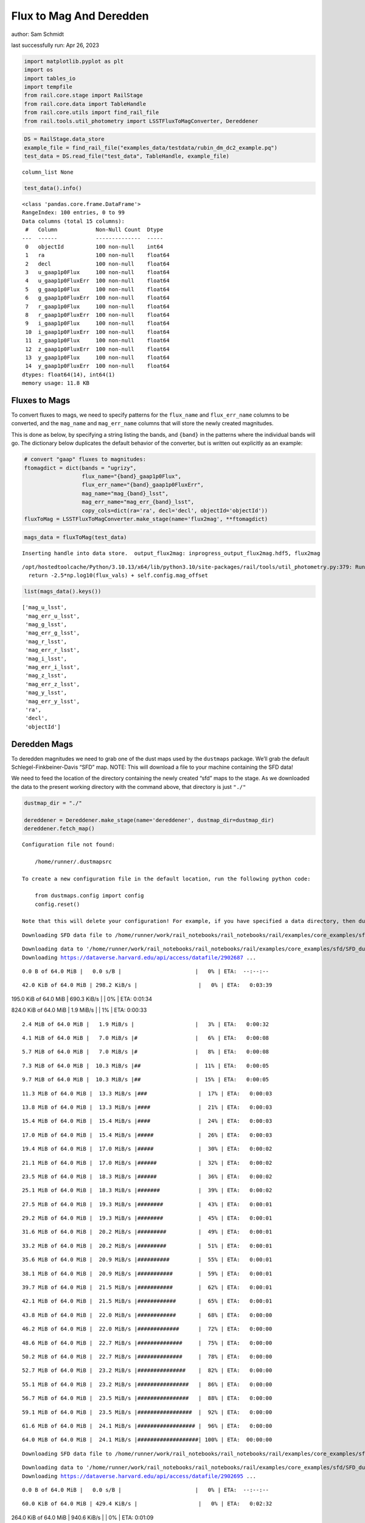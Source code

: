 Flux to Mag And Deredden
========================

author: Sam Schmidt

last successfully run: Apr 26, 2023

.. code:: ipython3

    import matplotlib.pyplot as plt
    import os
    import tables_io
    import tempfile
    from rail.core.stage import RailStage
    from rail.core.data import TableHandle
    from rail.core.utils import find_rail_file
    from rail.tools.util_photometry import LSSTFluxToMagConverter, Dereddener

.. code:: ipython3

    DS = RailStage.data_store
    example_file = find_rail_file("examples_data/testdata/rubin_dm_dc2_example.pq")
    test_data = DS.read_file("test_data", TableHandle, example_file)


.. parsed-literal::

    column_list None


.. code:: ipython3

    test_data().info()


.. parsed-literal::

    <class 'pandas.core.frame.DataFrame'>
    RangeIndex: 100 entries, 0 to 99
    Data columns (total 15 columns):
     #   Column            Non-Null Count  Dtype  
    ---  ------            --------------  -----  
     0   objectId          100 non-null    int64  
     1   ra                100 non-null    float64
     2   decl              100 non-null    float64
     3   u_gaap1p0Flux     100 non-null    float64
     4   u_gaap1p0FluxErr  100 non-null    float64
     5   g_gaap1p0Flux     100 non-null    float64
     6   g_gaap1p0FluxErr  100 non-null    float64
     7   r_gaap1p0Flux     100 non-null    float64
     8   r_gaap1p0FluxErr  100 non-null    float64
     9   i_gaap1p0Flux     100 non-null    float64
     10  i_gaap1p0FluxErr  100 non-null    float64
     11  z_gaap1p0Flux     100 non-null    float64
     12  z_gaap1p0FluxErr  100 non-null    float64
     13  y_gaap1p0Flux     100 non-null    float64
     14  y_gaap1p0FluxErr  100 non-null    float64
    dtypes: float64(14), int64(1)
    memory usage: 11.8 KB


Fluxes to Mags
~~~~~~~~~~~~~~

To convert fluxes to mags, we need to specify patterns for the
``flux_name`` and ``flux_err_name`` columns to be converted, and the
``mag_name`` and ``mag_err_name`` columns that will store the newly
created magnitudes.

This is done as below, by specifying a string listing the bands, and
``{band}`` in the patterns where the individual bands will go. The
dictionary below duplicates the default behavior of the converter, but
is written out explicitly as an example:

.. code:: ipython3

    # convert "gaap" fluxes to magnitudes:
    ftomagdict = dict(bands = "ugrizy",
                      flux_name="{band}_gaap1p0Flux",
                      flux_err_name="{band}_gaap1p0FluxErr",
                      mag_name="mag_{band}_lsst",
                      mag_err_name="mag_err_{band}_lsst",
                      copy_cols=dict(ra='ra', decl='decl', objectId='objectId'))
    fluxToMag = LSSTFluxToMagConverter.make_stage(name='flux2mag', **ftomagdict)

.. code:: ipython3

    mags_data = fluxToMag(test_data)


.. parsed-literal::

    Inserting handle into data store.  output_flux2mag: inprogress_output_flux2mag.hdf5, flux2mag


.. parsed-literal::

    /opt/hostedtoolcache/Python/3.10.13/x64/lib/python3.10/site-packages/rail/tools/util_photometry.py:379: RuntimeWarning: invalid value encountered in log10
      return -2.5*np.log10(flux_vals) + self.config.mag_offset


.. code:: ipython3

    list(mags_data().keys())




.. parsed-literal::

    ['mag_u_lsst',
     'mag_err_u_lsst',
     'mag_g_lsst',
     'mag_err_g_lsst',
     'mag_r_lsst',
     'mag_err_r_lsst',
     'mag_i_lsst',
     'mag_err_i_lsst',
     'mag_z_lsst',
     'mag_err_z_lsst',
     'mag_y_lsst',
     'mag_err_y_lsst',
     'ra',
     'decl',
     'objectId']



Deredden Mags
~~~~~~~~~~~~~

To deredden magnitudes we need to grab one of the dust maps used by the
``dustmaps`` package. We’ll grab the default Schlegel-Finkbeiner-Davis
“SFD” map. NOTE: This will download a file to your machine containing
the SFD data!

We need to feed the location of the directory containing the newly
created “sfd” maps to the stage. As we downloaded the data to the
present working directory with the command above, that directory is just
``"./"``

.. code:: ipython3

    dustmap_dir = "./"
    
    dereddener = Dereddener.make_stage(name='dereddener', dustmap_dir=dustmap_dir)
    dereddener.fetch_map()


.. parsed-literal::

    Configuration file not found:
    
        /home/runner/.dustmapsrc
    
    To create a new configuration file in the default location, run the following python code:
    
        from dustmaps.config import config
        config.reset()
    
    Note that this will delete your configuration! For example, if you have specified a data directory, then dustmaps will forget about its location.


.. parsed-literal::

    Downloading SFD data file to /home/runner/work/rail_notebooks/rail_notebooks/rail/examples/core_examples/sfd/SFD_dust_4096_ngp.fits


.. parsed-literal::

    Downloading data to '/home/runner/work/rail_notebooks/rail_notebooks/rail/examples/core_examples/sfd/SFD_dust_4096_ngp.fits' ...
    Downloading https://dataverse.harvard.edu/api/access/datafile/2902687 ...


.. parsed-literal::

      0.0 B of 64.0 MiB |   0.0 s/B |                       |   0% | ETA:  --:--:--

.. parsed-literal::

     42.0 KiB of 64.0 MiB | 298.2 KiB/s |                   |   0% | ETA:   0:03:39

.. parsed-literal::

    195.0 KiB of 64.0 MiB | 690.3 KiB/s |                   |   0% | ETA:   0:01:34

.. parsed-literal::

    824.0 KiB of 64.0 MiB |   1.9 MiB/s |                   |   1% | ETA:   0:00:33

.. parsed-literal::

      2.4 MiB of 64.0 MiB |   1.9 MiB/s |                   |   3% | ETA:   0:00:32

.. parsed-literal::

      4.1 MiB of 64.0 MiB |   7.0 MiB/s |#                  |   6% | ETA:   0:00:08

.. parsed-literal::

      5.7 MiB of 64.0 MiB |   7.0 MiB/s |#                  |   8% | ETA:   0:00:08

.. parsed-literal::

      7.3 MiB of 64.0 MiB |  10.3 MiB/s |##                 |  11% | ETA:   0:00:05

.. parsed-literal::

      9.7 MiB of 64.0 MiB |  10.3 MiB/s |##                 |  15% | ETA:   0:00:05

.. parsed-literal::

     11.3 MiB of 64.0 MiB |  13.3 MiB/s |###                |  17% | ETA:   0:00:03

.. parsed-literal::

     13.8 MiB of 64.0 MiB |  13.3 MiB/s |####               |  21% | ETA:   0:00:03

.. parsed-literal::

     15.4 MiB of 64.0 MiB |  15.4 MiB/s |####               |  24% | ETA:   0:00:03

.. parsed-literal::

     17.0 MiB of 64.0 MiB |  15.4 MiB/s |#####              |  26% | ETA:   0:00:03

.. parsed-literal::

     19.4 MiB of 64.0 MiB |  17.0 MiB/s |#####              |  30% | ETA:   0:00:02

.. parsed-literal::

     21.1 MiB of 64.0 MiB |  17.0 MiB/s |######             |  32% | ETA:   0:00:02

.. parsed-literal::

     23.5 MiB of 64.0 MiB |  18.3 MiB/s |######             |  36% | ETA:   0:00:02

.. parsed-literal::

     25.1 MiB of 64.0 MiB |  18.3 MiB/s |#######            |  39% | ETA:   0:00:02

.. parsed-literal::

     27.5 MiB of 64.0 MiB |  19.3 MiB/s |########           |  43% | ETA:   0:00:01

.. parsed-literal::

     29.2 MiB of 64.0 MiB |  19.3 MiB/s |########           |  45% | ETA:   0:00:01

.. parsed-literal::

     31.6 MiB of 64.0 MiB |  20.2 MiB/s |#########          |  49% | ETA:   0:00:01

.. parsed-literal::

     33.2 MiB of 64.0 MiB |  20.2 MiB/s |#########          |  51% | ETA:   0:00:01

.. parsed-literal::

     35.6 MiB of 64.0 MiB |  20.9 MiB/s |##########         |  55% | ETA:   0:00:01

.. parsed-literal::

     38.1 MiB of 64.0 MiB |  20.9 MiB/s |###########        |  59% | ETA:   0:00:01

.. parsed-literal::

     39.7 MiB of 64.0 MiB |  21.5 MiB/s |###########        |  62% | ETA:   0:00:01

.. parsed-literal::

     42.1 MiB of 64.0 MiB |  21.5 MiB/s |############       |  65% | ETA:   0:00:01

.. parsed-literal::

     43.8 MiB of 64.0 MiB |  22.0 MiB/s |############       |  68% | ETA:   0:00:00

.. parsed-literal::

     46.2 MiB of 64.0 MiB |  22.0 MiB/s |#############      |  72% | ETA:   0:00:00

.. parsed-literal::

     48.6 MiB of 64.0 MiB |  22.7 MiB/s |##############     |  75% | ETA:   0:00:00

.. parsed-literal::

     50.2 MiB of 64.0 MiB |  22.7 MiB/s |##############     |  78% | ETA:   0:00:00

.. parsed-literal::

     52.7 MiB of 64.0 MiB |  23.2 MiB/s |###############    |  82% | ETA:   0:00:00

.. parsed-literal::

     55.1 MiB of 64.0 MiB |  23.2 MiB/s |################   |  86% | ETA:   0:00:00

.. parsed-literal::

     56.7 MiB of 64.0 MiB |  23.5 MiB/s |################   |  88% | ETA:   0:00:00

.. parsed-literal::

     59.1 MiB of 64.0 MiB |  23.5 MiB/s |#################  |  92% | ETA:   0:00:00

.. parsed-literal::

     61.6 MiB of 64.0 MiB |  24.1 MiB/s |################## |  96% | ETA:   0:00:00

.. parsed-literal::

     64.0 MiB of 64.0 MiB |  24.1 MiB/s |###################| 100% | ETA:  00:00:00

.. parsed-literal::

    Downloading SFD data file to /home/runner/work/rail_notebooks/rail_notebooks/rail/examples/core_examples/sfd/SFD_dust_4096_sgp.fits


.. parsed-literal::

    Downloading data to '/home/runner/work/rail_notebooks/rail_notebooks/rail/examples/core_examples/sfd/SFD_dust_4096_sgp.fits' ...
    Downloading https://dataverse.harvard.edu/api/access/datafile/2902695 ...


.. parsed-literal::

      0.0 B of 64.0 MiB |   0.0 s/B |                       |   0% | ETA:  --:--:--

.. parsed-literal::

     60.0 KiB of 64.0 MiB | 429.4 KiB/s |                   |   0% | ETA:   0:02:32

.. parsed-literal::

    264.0 KiB of 64.0 MiB | 940.6 KiB/s |                   |   0% | ETA:   0:01:09

.. parsed-literal::

    830.0 KiB of 64.0 MiB | 940.6 KiB/s |                   |   1% | ETA:   0:01:08

.. parsed-literal::

      1.6 MiB of 64.0 MiB |   3.8 MiB/s |                   |   2% | ETA:   0:00:16

.. parsed-literal::

      2.4 MiB of 64.0 MiB |   3.8 MiB/s |                   |   3% | ETA:   0:00:16

.. parsed-literal::

      4.1 MiB of 64.0 MiB |   7.2 MiB/s |#                  |   6% | ETA:   0:00:08

.. parsed-literal::

      6.5 MiB of 64.0 MiB |   7.2 MiB/s |#                  |  10% | ETA:   0:00:08

.. parsed-literal::

      8.1 MiB of 64.0 MiB |  11.4 MiB/s |##                 |  12% | ETA:   0:00:04

.. parsed-literal::

     10.5 MiB of 64.0 MiB |  11.4 MiB/s |###                |  16% | ETA:   0:00:04

.. parsed-literal::

     12.2 MiB of 64.0 MiB |  14.3 MiB/s |###                |  18% | ETA:   0:00:03

.. parsed-literal::

     14.6 MiB of 64.0 MiB |  14.3 MiB/s |####               |  22% | ETA:   0:00:03

.. parsed-literal::

     16.2 MiB of 64.0 MiB |  16.3 MiB/s |####               |  25% | ETA:   0:00:02

.. parsed-literal::

     18.6 MiB of 64.0 MiB |  16.3 MiB/s |#####              |  29% | ETA:   0:00:02

.. parsed-literal::

     20.3 MiB of 64.0 MiB |  17.8 MiB/s |######             |  31% | ETA:   0:00:02

.. parsed-literal::

     21.9 MiB of 64.0 MiB |  17.8 MiB/s |######             |  34% | ETA:   0:00:02

.. parsed-literal::

     24.3 MiB of 64.0 MiB |  19.0 MiB/s |#######            |  37% | ETA:   0:00:02

.. parsed-literal::

     25.9 MiB of 64.0 MiB |  19.0 MiB/s |#######            |  40% | ETA:   0:00:02

.. parsed-literal::

     28.4 MiB of 64.0 MiB |  20.0 MiB/s |########           |  44% | ETA:   0:00:01

.. parsed-literal::

     30.8 MiB of 64.0 MiB |  20.0 MiB/s |#########          |  48% | ETA:   0:00:01

.. parsed-literal::

     32.4 MiB of 64.0 MiB |  20.9 MiB/s |#########          |  50% | ETA:   0:00:01

.. parsed-literal::

     34.8 MiB of 64.0 MiB |  20.9 MiB/s |##########         |  54% | ETA:   0:00:01

.. parsed-literal::

     37.3 MiB of 64.0 MiB |  22.0 MiB/s |###########        |  58% | ETA:   0:00:01

.. parsed-literal::

     39.7 MiB of 64.0 MiB |  22.0 MiB/s |###########        |  62% | ETA:   0:00:01

.. parsed-literal::

     42.1 MiB of 64.0 MiB |  22.8 MiB/s |############       |  65% | ETA:   0:00:00

.. parsed-literal::

     43.8 MiB of 64.0 MiB |  22.8 MiB/s |############       |  68% | ETA:   0:00:00

.. parsed-literal::

     46.2 MiB of 64.0 MiB |  23.4 MiB/s |#############      |  72% | ETA:   0:00:00

.. parsed-literal::

     48.6 MiB of 64.0 MiB |  23.4 MiB/s |##############     |  75% | ETA:   0:00:00

.. parsed-literal::

     51.0 MiB of 64.0 MiB |  24.0 MiB/s |###############    |  79% | ETA:   0:00:00

.. parsed-literal::

     53.5 MiB of 64.0 MiB |  24.0 MiB/s |###############    |  83% | ETA:   0:00:00

.. parsed-literal::

     55.1 MiB of 64.0 MiB |  24.4 MiB/s |################   |  86% | ETA:   0:00:00

.. parsed-literal::

     57.5 MiB of 64.0 MiB |  24.4 MiB/s |#################  |  89% | ETA:   0:00:00

.. parsed-literal::

     60.0 MiB of 64.0 MiB |  25.0 MiB/s |#################  |  93% | ETA:   0:00:00

.. parsed-literal::

     62.4 MiB of 64.0 MiB |  25.0 MiB/s |################## |  97% | ETA:   0:00:00

.. code:: ipython3

    deredden_data = dereddener(mags_data)


.. parsed-literal::

    Inserting handle into data store.  output_dereddener: inprogress_output_dereddener.hdf5, dereddener


.. code:: ipython3

    deredden_data().keys()




.. parsed-literal::

    dict_keys(['mag_u_lsst', 'mag_g_lsst', 'mag_r_lsst', 'mag_i_lsst', 'mag_z_lsst', 'mag_y_lsst'])



We see that the deredden stage returns us a dictionary with the
dereddened magnitudes. Let’s plot the difference of the un-dereddened
magnitudes and the dereddened ones for u-band to see if they are,
indeed, slightly brighter:

.. code:: ipython3

    delta_u_mag = mags_data()['mag_u_lsst'] - deredden_data()['mag_u_lsst']
    plt.figure(figsize=(8,6))
    plt.scatter(mags_data()['mag_u_lsst'], delta_u_mag, s=15)
    plt.xlabel("orignal u-band mag", fontsize=12)
    plt.ylabel("u - deredden_u");



.. image:: ../../../docs/rendered/core_examples/FluxtoMag_and_Deredden_example_files/../../../docs/rendered/core_examples/FluxtoMag_and_Deredden_example_14_0.png


Clean up
~~~~~~~~

For cleanup, uncomment the line below to delete that SFD map directory
downloaded in this example:

.. code:: ipython3

    #! rm -rf sfd/
